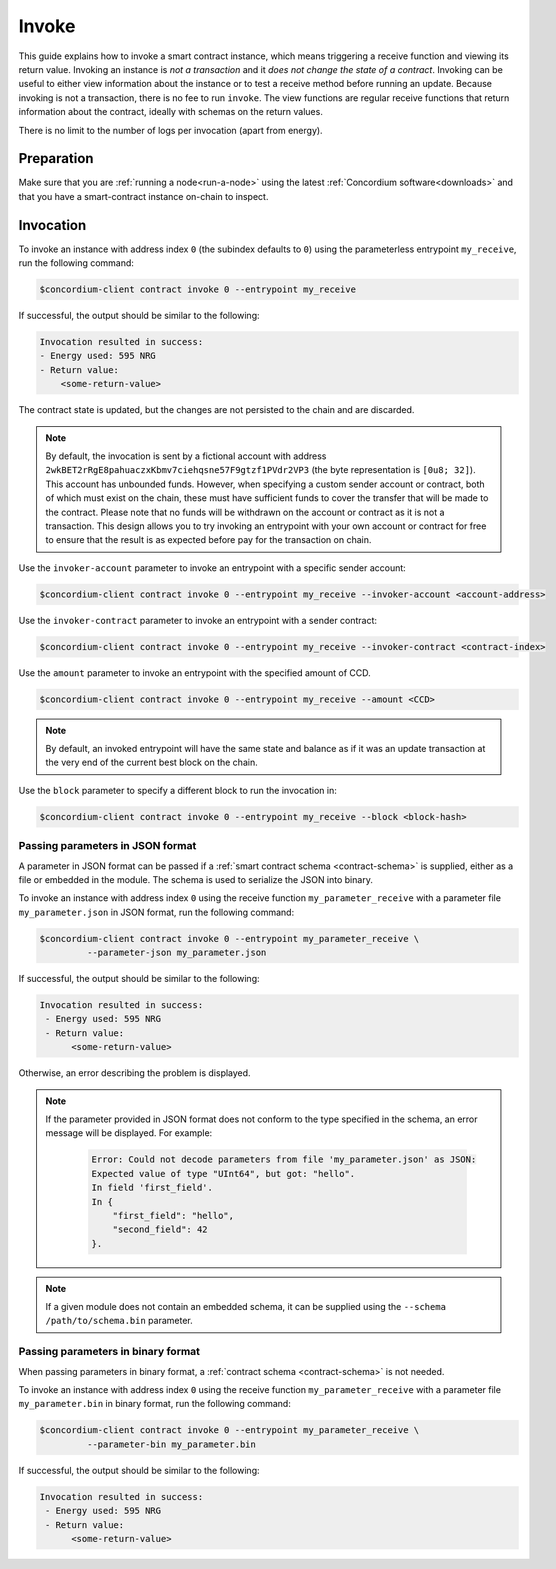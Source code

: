 .. _invoke-instance:

======
Invoke
======

This guide explains how to invoke a smart contract instance, which
means triggering a receive function and viewing its return value. Invoking an
instance is *not a transaction* and it *does not change the state of a contract*.
Invoking can be useful to either view information about the instance or to test
a receive method before running an update. Because invoking is not a transaction, there is no fee to run ``invoke``.
The view functions are regular receive functions that return information about
the contract, ideally with schemas on the return values.

There is no limit to the number of logs per invocation (apart from energy).

Preparation
===========

Make sure that you are :ref:`running a node<run-a-node>` using the latest :ref:`Concordium software<downloads>` and that you have a
smart-contract instance on-chain to inspect.

.. seealso::
   For how to deploy a smart contract module see :ref:`deploy-module` and for
   how to create an instance :ref:`initialize-contract`.


Invocation
==========

To invoke an instance with address index ``0`` (the subindex defaults to ``0``) using the parameterless
entrypoint ``my_receive``, run the following command:

.. code-block:: console

   $concordium-client contract invoke 0 --entrypoint my_receive

If successful, the output should be similar to the following:

.. code-block:: console

   Invocation resulted in success:
   - Energy used: 595 NRG
   - Return value:
       <some-return-value>

The contract state is updated, but the changes are not persisted to the chain and are discarded.

.. note::

   By default, the invocation is sent by a fictional account with address
   ``2wkBET2rRgE8pahuaczxKbmv7ciehqsne57F9gtzf1PVdr2VP3`` (the byte
   representation is ``[0u8; 32]``).
   This account has unbounded funds.
   However, when specifying a custom sender account or contract, both of which must
   exist on the chain, these must have
   sufficient funds to cover the transfer that will be made to the contract.
   Please note that no funds will be withdrawn on the account or contract as
   it is not a transaction.
   This design allows you to try invoking an entrypoint with your own account or
   contract for free to ensure that the result is as expected before pay for the
   transaction on chain.

Use the ``invoker-account`` parameter to invoke an entrypoint with a specific
sender account:

.. code-block:: console

   $concordium-client contract invoke 0 --entrypoint my_receive --invoker-account <account-address>

Use the ``invoker-contract`` parameter to invoke an entrypoint with a sender contract:

.. code-block:: console

   $concordium-client contract invoke 0 --entrypoint my_receive --invoker-contract <contract-index>

Use the ``amount`` parameter to invoke an entrypoint with the specified amount
of CCD.

.. code-block:: console

   $concordium-client contract invoke 0 --entrypoint my_receive --amount <CCD>

.. note::

   By default, an invoked entrypoint will have the same state and balance as if it
   was an update transaction at the very end of the current best block on the chain.

Use the ``block`` parameter to specify a different block to run the invocation
in:

.. code-block:: console

   $concordium-client contract invoke 0 --entrypoint my_receive --block <block-hash>

Passing parameters in JSON format
---------------------------------

A parameter in JSON format can be passed if a :ref:`smart contract schema
<contract-schema>` is supplied, either as a file or embedded in the module.
The schema is used to serialize the JSON into binary.

.. seealso::

   :ref:`Read more about why and how to use smart contract schemas
   <contract-schema>`.

To invoke an instance with address index ``0`` using the receive function
``my_parameter_receive`` with a parameter file ``my_parameter.json`` in JSON
format, run the following command:

.. code-block:: console

   $concordium-client contract invoke 0 --entrypoint my_parameter_receive \
            --parameter-json my_parameter.json

If successful, the output should be similar to the following:

.. code-block:: console

   Invocation resulted in success:
    - Energy used: 595 NRG
    - Return value:
         <some-return-value>

Otherwise, an error describing the problem is displayed.

.. seealso::

   For more information about contract instance addresses, see
   :ref:`references-on-chain`.

.. note::

   If the parameter provided in JSON format does not conform to the type
   specified in the schema, an error message will be displayed. For example:

    .. code-block:: console

       Error: Could not decode parameters from file 'my_parameter.json' as JSON:
       Expected value of type "UInt64", but got: "hello".
       In field 'first_field'.
       In {
           "first_field": "hello",
           "second_field": 42
       }.

.. note::

   If a given module does not contain an embedded schema, it can be supplied
   using the ``--schema /path/to/schema.bin`` parameter.

Passing parameters in binary format
-----------------------------------

When passing parameters in binary format, a
:ref:`contract schema <contract-schema>` is not needed.

To invoke an instance with address index ``0`` using the receive function
``my_parameter_receive`` with a parameter file ``my_parameter.bin`` in binary
format, run the following command:

.. code-block:: console

   $concordium-client contract invoke 0 --entrypoint my_parameter_receive \
            --parameter-bin my_parameter.bin

If successful, the output should be similar to the following:

.. code-block:: console

   Invocation resulted in success:
    - Energy used: 595 NRG
    - Return value:
         <some-return-value>

.. seealso::

   For information on how to work with parameters in smart contracts, see
   :ref:`working-with-parameters`.

